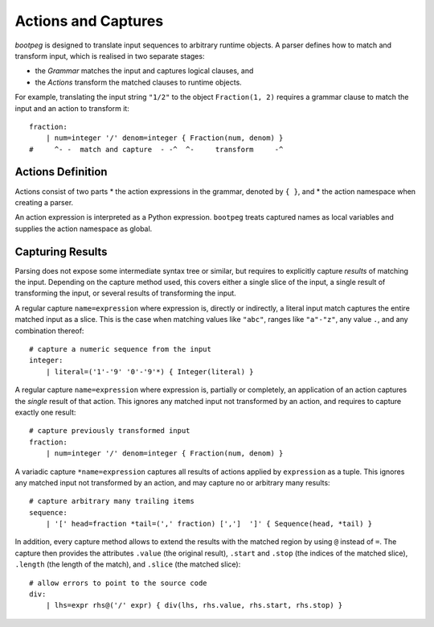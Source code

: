 .. _grammar_actions:

====================
Actions and Captures
====================

`bootpeg` is designed to translate input sequences to arbitrary runtime objects.
A parser defines how to match and transform input,
which is realised in two separate stages:

* the *Grammar* matches the input and captures logical clauses, and
* the *Actions* transform the matched clauses to runtime objects.

For example, translating the input string ``"1/2"`` to the object ``Fraction(1, 2)``
requires a grammar clause to match the input and an action to transform it::

    fraction:
        | num=integer '/' denom=integer { Fraction(num, denom) }
    #     ^- -  match and capture  - -^  ^-     transform     -^

Actions Definition
==================

Actions consist of two parts
* the action expressions in the grammar, denoted by ``{ }``, and
* the action namespace when creating a parser.

An action expression is interpreted as a Python expression.
``bootpeg`` treats captured names as local variables
and supplies the action namespace as global.

Capturing Results
=================

Parsing does not expose some intermediate syntax tree or similar,
but requires to explicitly capture *results* of matching the input.
Depending on the capture method used, this covers either
a single slice of the input,
a single result of transforming the input, or
several results of transforming the input.

A regular capture ``name=expression`` where expression is, directly or indirectly,
a literal input match captures the entire matched input as a slice.
This is the case when matching values like ``"abc"``, ranges like ``"a"-"z"``,
any value ``.``, and any combination thereof::

    # capture a numeric sequence from the input
    integer:
        | literal=('1'-'9' '0'-'9'*) { Integer(literal) }

A regular capture ``name=expression`` where expression is, partially or completely,
an application of an action captures the *single* result of that action.
This ignores any matched input not transformed by an action,
and requires to capture exactly one result::

    # capture previously transformed input
    fraction:
        | num=integer '/' denom=integer { Fraction(num, denom) }

A variadic capture ``*name=expression`` captures all results of actions
applied by ``expression`` as a tuple.
This ignores any matched input not transformed by an action,
and may capture no or arbitrary many results::

    # capture arbitrary many trailing items
    sequence:
        | '[' head=fraction *tail=(',' fraction) [',']  ']' { Sequence(head, *tail) }

In addition, every capture method allows to extend the results with the matched region
by using ``@`` instead of ``=``.
The capture then provides the attributes
``.value`` (the original result),
``.start`` and ``.stop`` (the indices of the matched slice),
``.length`` (the length of the match),
and ``.slice`` (the matched slice)::

    # allow errors to point to the source code
    div:
        | lhs=expr rhs@('/' expr) { div(lhs, rhs.value, rhs.start, rhs.stop) }
